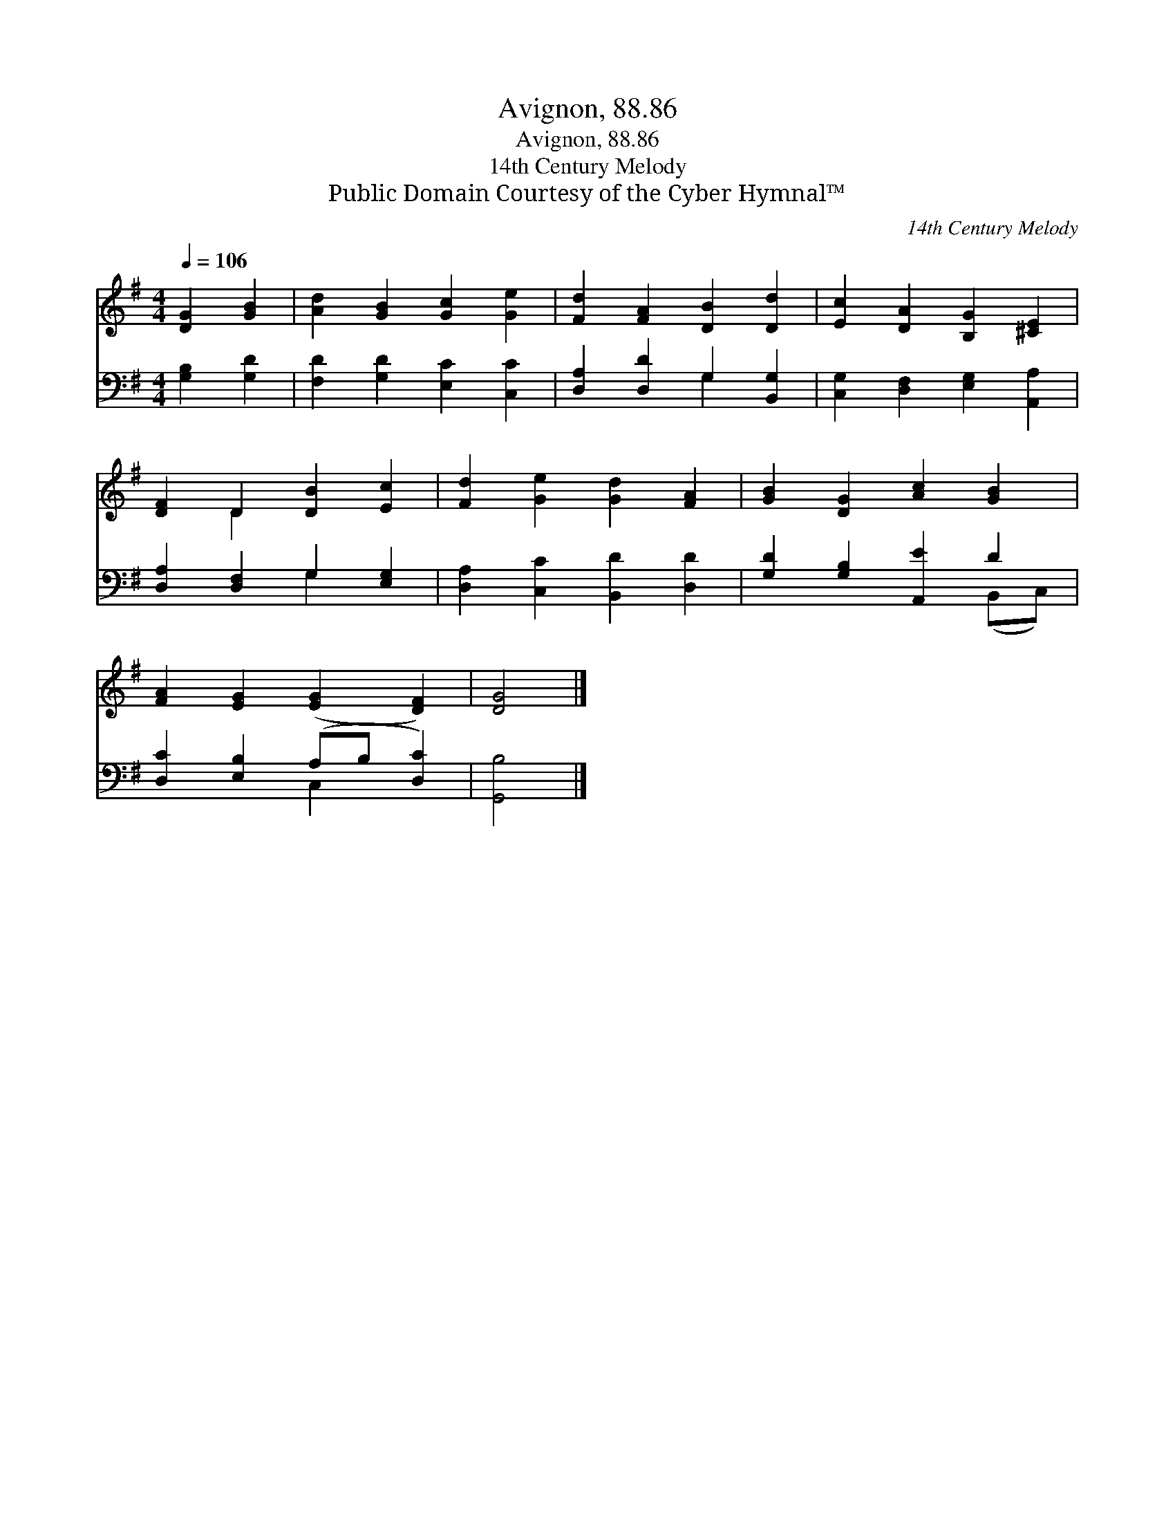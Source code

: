 X:1
T:Avignon, 88.86
T:Avignon, 88.86
T:14th Century Melody
T:Public Domain Courtesy of the Cyber Hymnal™
C:14th Century Melody
Z:Public Domain
Z:Courtesy of the Cyber Hymnal™
%%score ( 1 2 ) ( 3 4 )
L:1/8
Q:1/4=106
M:4/4
K:G
V:1 treble 
V:2 treble 
V:3 bass 
V:4 bass 
V:1
 [DG]2 [GB]2 | [Ad]2 [GB]2 [Gc]2 [Ge]2 | [Fd]2 [FA]2 [DB]2 [Dd]2 | [Ec]2 [DA]2 [B,G]2 [^CE]2 | %4
 [DF]2 D2 [DB]2 [Ec]2 | [Fd]2 [Ge]2 [Gd]2 [FA]2 | [GB]2 [DG]2 [Ac]2 [GB]2 | %7
 [FA]2 [EG]2 ([EG]2 [DF]2) | [DG]4 |] %9
V:2
 x4 | x8 | x8 | x8 | x2 D2 x4 | x8 | x8 | x8 | x4 |] %9
V:3
 [G,B,]2 [G,D]2 | [F,D]2 [G,D]2 [E,C]2 [C,C]2 | [D,A,]2 [D,D]2 G,2 [B,,G,]2 | %3
 [C,G,]2 [D,F,]2 [E,G,]2 [A,,A,]2 | [D,A,]2 [D,F,]2 G,2 [E,G,]2 | [D,A,]2 [C,C]2 [B,,D]2 [D,D]2 | %6
 [G,D]2 [G,B,]2 [A,,E]2 D2 | [D,C]2 [E,B,]2 (A,B, [D,C]2) | [G,,B,]4 |] %9
V:4
 x4 | x8 | x4 G,2 x2 | x8 | x4 G,2 x2 | x8 | x6 (B,,C,) | x4 C,2 x2 | x4 |] %9

